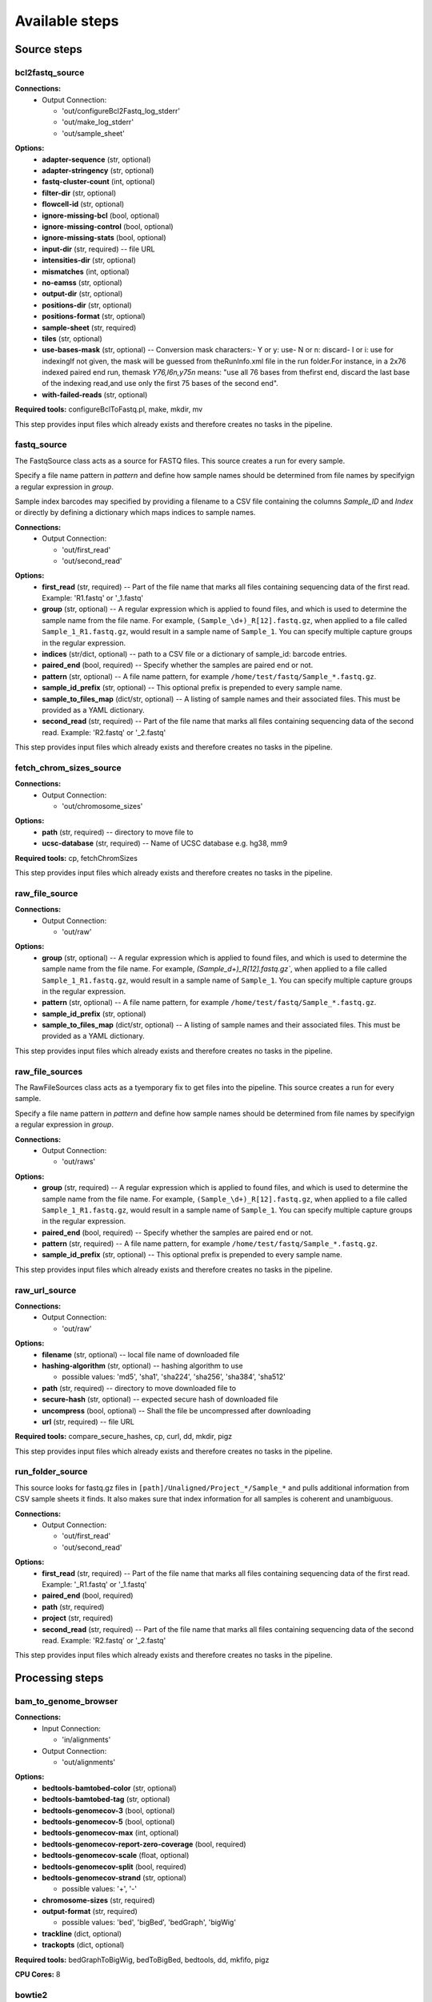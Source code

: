 ###############
Available steps
###############

************
Source steps
************

.. index:: bcl2fastq_source

bcl2fastq_source
================


**Connections:**
  - Output Connection:

    - 'out/configureBcl2Fastq_log_stderr'
    - 'out/make_log_stderr'
    - 'out/sample_sheet'

.. graphviz::

   digraph foo {
      rankdir = LR;
      splines = true;
      graph [fontname = Helvetica, fontsize = 12, size = "14, 11", nodesep = 0.2, ranksep = 0.3];
      node [fontname = Helvetica, fontsize = 12, shape = rect];
      edge [fontname = Helvetica, fontsize = 12];
      bcl2fastq_source [style=filled, fillcolor="#fce94f"];
      out_0 [label="configureBcl2Fastq_log_stderr"];
      bcl2fastq_source -> out_0;
      out_1 [label="make_log_stderr"];
      bcl2fastq_source -> out_1;
      out_2 [label="sample_sheet"];
      bcl2fastq_source -> out_2;
   }

**Options:**
  - **adapter-sequence** (str, optional)

  - **adapter-stringency** (str, optional)

  - **fastq-cluster-count** (int, optional)

  - **filter-dir** (str, optional)

  - **flowcell-id** (str, optional)

  - **ignore-missing-bcl** (bool, optional)

  - **ignore-missing-control** (bool, optional)

  - **ignore-missing-stats** (bool, optional)

  - **input-dir** (str, required) -- file URL

  - **intensities-dir** (str, optional)

  - **mismatches** (int, optional)

  - **no-eamss** (str, optional)

  - **output-dir** (str, optional)

  - **positions-dir** (str, optional)

  - **positions-format** (str, optional)

  - **sample-sheet** (str, required)

  - **tiles** (str, optional)

  - **use-bases-mask** (str, optional) -- Conversion mask characters:- Y or y: use- N or n: discard- I or i: use for indexingIf not given, the mask will be guessed from theRunInfo.xml file in the run folder.For instance, in a 2x76 indexed paired end run, themask *Y76,I6n,y75n* means: "use all 76 bases from thefirst end, discard the last base of the indexing read,and use only the first 75 bases of the second end".

  - **with-failed-reads** (str, optional)

**Required tools:** configureBclToFastq.pl, make, mkdir, mv

This step provides input files which already exists and therefore creates no tasks in the pipeline.

.. index:: fastq_source

fastq_source
============



The FastqSource class acts as a source for FASTQ files. This source creates a
run for every sample.

Specify a file name pattern in *pattern* and define how sample names should
be determined from file names by specifyign a regular expression in *group*.

Sample index barcodes may specified by providing a filename to a CSV file
containing the columns *Sample_ID* and *Index* or directly by defining a
dictionary which maps indices to sample names.

**Connections:**
  - Output Connection:

    - 'out/first_read'
    - 'out/second_read'

.. graphviz::

   digraph foo {
      rankdir = LR;
      splines = true;
      graph [fontname = Helvetica, fontsize = 12, size = "14, 11", nodesep = 0.2, ranksep = 0.3];
      node [fontname = Helvetica, fontsize = 12, shape = rect];
      edge [fontname = Helvetica, fontsize = 12];
      fastq_source [style=filled, fillcolor="#fce94f"];
      out_0 [label="first_read"];
      fastq_source -> out_0;
      out_1 [label="second_read"];
      fastq_source -> out_1;
   }

**Options:**
  - **first_read** (str, required) -- Part of the file name that marks all files containing sequencing data of the first read. Example: 'R1.fastq' or '_1.fastq'

  - **group** (str, optional) -- A regular expression which is applied to found files, and which is used to determine the sample name from the file name. For example, ``(Sample_\d+)_R[12].fastq.gz``, when applied to a file called ``Sample_1_R1.fastq.gz``, would result in a sample name of ``Sample_1``. You can specify multiple capture groups in the regular expression.

  - **indices** (str/dict, optional) -- path to a CSV file or a dictionary of sample_id: barcode entries.

  - **paired_end** (bool, required) -- Specify whether the samples are paired end or not.

  - **pattern** (str, optional) -- A file name pattern, for example ``/home/test/fastq/Sample_*.fastq.gz``.

  - **sample_id_prefix** (str, optional) -- This optional prefix is prepended to every sample name.

  - **sample_to_files_map** (dict/str, optional) -- A listing of sample names and their associated files. This must be provided as a YAML dictionary.

  - **second_read** (str, required) -- Part of the file name that marks all files containing sequencing data of the second read. Example: 'R2.fastq' or '_2.fastq'

This step provides input files which already exists and therefore creates no tasks in the pipeline.

.. index:: fetch_chrom_sizes_source

fetch_chrom_sizes_source
========================


**Connections:**
  - Output Connection:

    - 'out/chromosome_sizes'

.. graphviz::

   digraph foo {
      rankdir = LR;
      splines = true;
      graph [fontname = Helvetica, fontsize = 12, size = "14, 11", nodesep = 0.2, ranksep = 0.3];
      node [fontname = Helvetica, fontsize = 12, shape = rect];
      edge [fontname = Helvetica, fontsize = 12];
      fetch_chrom_sizes_source [style=filled, fillcolor="#fce94f"];
      out_0 [label="chromosome_sizes"];
      fetch_chrom_sizes_source -> out_0;
   }

**Options:**
  - **path** (str, required) -- directory to move file to

  - **ucsc-database** (str, required) -- Name of UCSC database e.g. hg38, mm9

**Required tools:** cp, fetchChromSizes

This step provides input files which already exists and therefore creates no tasks in the pipeline.

.. index:: raw_file_source

raw_file_source
===============


**Connections:**
  - Output Connection:

    - 'out/raw'

.. graphviz::

   digraph foo {
      rankdir = LR;
      splines = true;
      graph [fontname = Helvetica, fontsize = 12, size = "14, 11", nodesep = 0.2, ranksep = 0.3];
      node [fontname = Helvetica, fontsize = 12, shape = rect];
      edge [fontname = Helvetica, fontsize = 12];
      raw_file_source [style=filled, fillcolor="#fce94f"];
      out_0 [label="raw"];
      raw_file_source -> out_0;
   }

**Options:**
  - **group** (str, optional) -- A regular expression which is applied to found files, and which is used to determine the sample name from the file name. For example, `(Sample_\d+)_R[12].fastq.gz``, when applied to a file called ``Sample_1_R1.fastq.gz``, would result in a sample name of ``Sample_1``. You can specify multiple capture groups in the regular expression.

  - **pattern** (str, optional) -- A file name pattern, for example ``/home/test/fastq/Sample_*.fastq.gz``.

  - **sample_id_prefix** (str, optional)

  - **sample_to_files_map** (dict/str, optional) -- A listing of sample names and their associated files. This must be provided as a YAML dictionary.

This step provides input files which already exists and therefore creates no tasks in the pipeline.

.. index:: raw_file_sources

raw_file_sources
================



The RawFileSources class acts as a tyemporary fix to get files into the pipeline.
This source creates a    run for every sample.

Specify a file name pattern in *pattern* and define how sample names should be
determined from file names by specifyign a regular expression in *group*.



**Connections:**
  - Output Connection:

    - 'out/raws'

.. graphviz::

   digraph foo {
      rankdir = LR;
      splines = true;
      graph [fontname = Helvetica, fontsize = 12, size = "14, 11", nodesep = 0.2, ranksep = 0.3];
      node [fontname = Helvetica, fontsize = 12, shape = rect];
      edge [fontname = Helvetica, fontsize = 12];
      raw_file_sources [style=filled, fillcolor="#fce94f"];
      out_0 [label="raws"];
      raw_file_sources -> out_0;
   }

**Options:**
  - **group** (str, required) -- A regular expression which is applied to found files, and which is used to determine the sample name from the file name. For example, ``(Sample_\d+)_R[12].fastq.gz``, when applied to a file called ``Sample_1_R1.fastq.gz``, would result in a sample name of ``Sample_1``. You can specify multiple capture groups in the regular expression.

  - **paired_end** (bool, required) -- Specify whether the samples are paired end or not.

  - **pattern** (str, required) -- A file name pattern, for example ``/home/test/fastq/Sample_*.fastq.gz``.

  - **sample_id_prefix** (str, optional) -- This optional prefix is prepended to every sample name.

This step provides input files which already exists and therefore creates no tasks in the pipeline.

.. index:: raw_url_source

raw_url_source
==============


**Connections:**
  - Output Connection:

    - 'out/raw'

.. graphviz::

   digraph foo {
      rankdir = LR;
      splines = true;
      graph [fontname = Helvetica, fontsize = 12, size = "14, 11", nodesep = 0.2, ranksep = 0.3];
      node [fontname = Helvetica, fontsize = 12, shape = rect];
      edge [fontname = Helvetica, fontsize = 12];
      raw_url_source [style=filled, fillcolor="#fce94f"];
      out_0 [label="raw"];
      raw_url_source -> out_0;
   }

**Options:**
  - **filename** (str, optional) -- local file name of downloaded file

  - **hashing-algorithm** (str, optional) -- hashing algorithm to use

    - possible values: 'md5', 'sha1', 'sha224', 'sha256', 'sha384', 'sha512'

  - **path** (str, required) -- directory to move downloaded file to

  - **secure-hash** (str, optional) -- expected secure hash of downloaded file

  - **uncompress** (bool, optional) -- Shall the file be uncompressed after downloading

  - **url** (str, required) -- file URL

**Required tools:** compare_secure_hashes, cp, curl, dd, mkdir, pigz

This step provides input files which already exists and therefore creates no tasks in the pipeline.

.. index:: run_folder_source

run_folder_source
=================



This source looks for fastq.gz files in
``[path]/Unaligned/Project_*/Sample_*`` and pulls additional information
from CSV sample sheets it finds. It also makes sure that index information
for all samples is coherent and unambiguous.

**Connections:**
  - Output Connection:

    - 'out/first_read'
    - 'out/second_read'

.. graphviz::

   digraph foo {
      rankdir = LR;
      splines = true;
      graph [fontname = Helvetica, fontsize = 12, size = "14, 11", nodesep = 0.2, ranksep = 0.3];
      node [fontname = Helvetica, fontsize = 12, shape = rect];
      edge [fontname = Helvetica, fontsize = 12];
      run_folder_source [style=filled, fillcolor="#fce94f"];
      out_0 [label="first_read"];
      run_folder_source -> out_0;
      out_1 [label="second_read"];
      run_folder_source -> out_1;
   }

**Options:**
  - **first_read** (str, required) -- Part of the file name that marks all files containing sequencing data of the first read. Example: '_R1.fastq' or '_1.fastq'

  - **paired_end** (bool, required)

  - **path** (str, required)

  - **project** (str, required)

  - **second_read** (str, required) -- Part of the file name that marks all files containing sequencing data of the second read. Example: 'R2.fastq' or '_2.fastq'

This step provides input files which already exists and therefore creates no tasks in the pipeline.

****************
Processing steps
****************

.. index:: bam_to_genome_browser

bam_to_genome_browser
=====================


**Connections:**
  - Input Connection:

    - 'in/alignments'
  - Output Connection:

    - 'out/alignments'

.. graphviz::

   digraph foo {
      rankdir = LR;
      splines = true;
      graph [fontname = Helvetica, fontsize = 12, size = "14, 11", nodesep = 0.2, ranksep = 0.3];
      node [fontname = Helvetica, fontsize = 12, shape = rect];
      edge [fontname = Helvetica, fontsize = 12];
      bam_to_genome_browser [style=filled, fillcolor="#fce94f"];
      in_0 [label="alignments"];
      in_0 -> bam_to_genome_browser;
      out_1 [label="alignments"];
      bam_to_genome_browser -> out_1;
   }

**Options:**
  - **bedtools-bamtobed-color** (str, optional)

  - **bedtools-bamtobed-tag** (str, optional)

  - **bedtools-genomecov-3** (bool, optional)

  - **bedtools-genomecov-5** (bool, optional)

  - **bedtools-genomecov-max** (int, optional)

  - **bedtools-genomecov-report-zero-coverage** (bool, required)

  - **bedtools-genomecov-scale** (float, optional)

  - **bedtools-genomecov-split** (bool, required)

  - **bedtools-genomecov-strand** (str, optional)

    - possible values: '+', '-'

  - **chromosome-sizes** (str, required)

  - **output-format** (str, required)

    - possible values: 'bed', 'bigBed', 'bedGraph', 'bigWig'

  - **trackline** (dict, optional)

  - **trackopts** (dict, optional)

**Required tools:** bedGraphToBigWig, bedToBigBed, bedtools, dd, mkfifo, pigz

**CPU Cores:** 8

.. index:: bowtie2

bowtie2
=======



Bowtie2 is an ultrafast and memory-efficient tool for aligning sequencing
reads to long reference sequences. It is particularly good at aligning reads
of about 50 up to 100s or 1,000s of characters, and particularly good at
aligning to relatively long (e.g. mammalian) genomes. Bowtie 2 indexes the
genome with an FM Index to keep its memory footprint small: for the human
genome, its memory footprint is typically around 3.2 GB. Bowtie 2 supports
gapped, local, and paired-end alignment modes.

http://bowtie-bio.sourceforge.net/bowtie2/index.shtml

typical command line::

bowtie2 [options]* -x <bt2-idx> {-1 <m1> -2 <m2> | -U <r>} -S [<hit>]

**Connections:**
  - Input Connection:

    - 'in/first_read'
    - 'in/second_read'
  - Output Connection:

    - 'out/alignments'

.. graphviz::

   digraph foo {
      rankdir = LR;
      splines = true;
      graph [fontname = Helvetica, fontsize = 12, size = "14, 11", nodesep = 0.2, ranksep = 0.3];
      node [fontname = Helvetica, fontsize = 12, shape = rect];
      edge [fontname = Helvetica, fontsize = 12];
      bowtie2 [style=filled, fillcolor="#fce94f"];
      in_0 [label="first_read"];
      in_0 -> bowtie2;
      in_1 [label="second_read"];
      in_1 -> bowtie2;
      out_2 [label="alignments"];
      bowtie2 -> out_2;
   }

**Options:**
  - **index** (str, required) -- Path to bowtie2 index (not containing file suffixes).

**Required tools:** bowtie2, dd, mkfifo, pigz

**CPU Cores:** 6

.. index:: bowtie2_generate_index

bowtie2_generate_index
======================



bowtie2-build builds a Bowtie index from a set of DNA sequences.
bowtie2-build outputs a set of 6 files with suffixes .1.bt2, .2.bt2, .3.bt2,
.4.bt2, .rev.1.bt2, and .rev.2.bt2. In the case of a large index these
suffixes will have a bt2l termination. These files together constitute the
index: they are all that is needed to align reads to that reference.
The original sequence FASTA files are no longer used by Bowtie 2 once the
index is built.

http://bowtie-bio.sourceforge.net/bowtie2/manual.shtml#the-bowtie2-build-indexer

typical command line::

bowtie2-build [options]* <reference_in> <bt2_index_base>

**Connections:**
  - Input Connection:

    - 'in/reference_sequence'
  - Output Connection:

    - 'out/bowtie_index'

.. graphviz::

   digraph foo {
      rankdir = LR;
      splines = true;
      graph [fontname = Helvetica, fontsize = 12, size = "14, 11", nodesep = 0.2, ranksep = 0.3];
      node [fontname = Helvetica, fontsize = 12, shape = rect];
      edge [fontname = Helvetica, fontsize = 12];
      bowtie2_generate_index [style=filled, fillcolor="#fce94f"];
      in_0 [label="reference_sequence"];
      in_0 -> bowtie2_generate_index;
      out_1 [label="bowtie_index"];
      bowtie2_generate_index -> out_1;
   }

**Options:**
  - **bmax** (int, optional) -- The maximum number of suffixes allowed in a block. Allowing more suffixes per block makes indexing faster, but increases peak memory usage. Setting this option overrides any previous setting for --bmax, or --bmaxdivn. Default (in terms of the --bmaxdivn parameter) is --bmaxdivn 4. This is configured automatically by default; use -a/--noauto to configure manually.

  - **bmaxdivn** (int, optional) -- The maximum number of suffixes allowed in a block, expressed as a fraction of the length of the reference. Setting this option overrides any previous setting for --bmax, or --bmaxdivn. Default: --bmaxdivn 4. This is configured automatically by default; use -a/--noauto to configure manually.

  - **cutoff** (int, optional) -- Index only the first <int> bases of the reference sequences (cumulative across sequences) and ignore the rest.

  - **dcv** (int, optional) -- Use <int> as the period for the difference-cover sample. A larger period yields less memory overhead, but may make suffix sorting slower, especially if repeats are present. Must be a power of 2 no greater than 4096. Default: 1024. This is configured automatically by default; use -a/--noauto to configure manually.

  - **ftabchars** (int, optional) -- The ftab is the lookup table used to calculate an initial Burrows-Wheeler range with respect to the first <int> characters of the query. A larger <int> yields a larger lookup table but faster query times. The ftab has size 4^(<int>+1) bytes. The default setting is 10 (ftab is 4MB).

  - **index-basename** (str, required) -- Base name used for the bowtie2 index.

  - **large-index** (bool, optional) -- Force bowtie2-build to build a large index, even if the reference is less than ~ 4 billion nucleotides long.

  - **noauto** (bool, optional) -- Disable the default behavior whereby bowtie2-build automatically selects values for the --bmax, --dcv and --packed parameters according to available memory. Instead, user may specify values for those parameters. If memory is exhausted during indexing, an error message will be printed; it is up to the user to try new parameters.

  - **nodc** (bool, optional) -- Disable use of the difference-cover sample. Suffix sorting becomes quadratic-time in the worst case (where the worst case is an extremely repetitive reference). Default: off.

  - **offrate** (int, optional) -- To map alignments back to positions on the reference sequences, it's necessary to annotate ('mark') some or all of the Burrows-Wheeler rows with their corresponding location on the genome. -o/--offrate governs how many rows get marked: the indexer will mark every 2^<int> rows. Marking more rows makes reference-position lookups faster, but requires more memory to hold the annotations at runtime. The default is 5 (every 32nd row is marked; for human genome, annotations occupy about 340 megabytes).

  - **packed** (bool, optional) -- Use a packed (2-bits-per-nucleotide) representation for DNA strings. This saves memory but makes indexing 2-3 times slower. Default: off. This is configured automatically by default; use -a/--noauto to configure manually.

  - **seed** (int, optional) -- Use <int> as the seed for pseudo-random number generator.

**Required tools:** bowtie2-build, dd, pigz

**CPU Cores:** 6

.. index:: bwa_backtrack

bwa_backtrack
=============



bwa-backtrack is the bwa algorithm designed for Illumina sequence reads up
to 100bp. The computation of the alignments is done by running 'bwa aln'
first, to align the reads, followed by running 'bwa samse' or 'bwa sampe'
afterwards to generate the final SAM output.

http://bio-bwa.sourceforge.net/

typical command line for single-end data::

bwa aln <bwa-index> <first-read.fastq> > <first-read.sai>
bwa samse <bwa-index> <first-read.sai> <first-read.fastq> > <sam-output>

typical command line for paired-end data::

bwa aln <bwa-index> <first-read.fastq> > <first-read.sai>
bwa aln <bwa-index> <second-read.fastq> > <second-read.sai>
bwa sampe <bwa-index> <first-read.sai> <second-read.sai>                   <first-read.fastq> <second-read.fastq> > <sam-output>

**Connections:**
  - Input Connection:

    - 'in/first_read'
    - 'in/second_read'
  - Output Connection:

    - 'out/alignments'

.. graphviz::

   digraph foo {
      rankdir = LR;
      splines = true;
      graph [fontname = Helvetica, fontsize = 12, size = "14, 11", nodesep = 0.2, ranksep = 0.3];
      node [fontname = Helvetica, fontsize = 12, shape = rect];
      edge [fontname = Helvetica, fontsize = 12];
      bwa_backtrack [style=filled, fillcolor="#fce94f"];
      in_0 [label="first_read"];
      in_0 -> bwa_backtrack;
      in_1 [label="second_read"];
      in_1 -> bwa_backtrack;
      out_2 [label="alignments"];
      bwa_backtrack -> out_2;
   }

**Options:**
  - **aln-0** (bool, optional) -- When aln-b is specified, only use single-end reads in mapping.

  - **aln-1** (bool, optional) -- When aln-b is specified, only use the first read in a read pair in mapping (skip single-end reads and the second reads).

  - **aln-2** (bool, optional) -- When aln-b is specified, only use the second read in a read pair in mapping.

  - **aln-B** (int, optional) -- Length of barcode starting from the 5'-end. When INT is positive, the barcode of each read will be trimmed before mapping and will be written at the BC SAM tag. For paired-end reads, the barcode from both ends are concatenated. [0]

  - **aln-E** (int, optional) -- Gap extension penalty [4]

  - **aln-I** (bool, optional) -- The input is in the Illumina 1.3+ read format (quality equals ASCII-64).

  - **aln-M** (int, optional) -- Mismatch penalty. BWA will not search for suboptimal hits with a score lower than (bestScore-misMsc). [3]

  - **aln-N** (bool, optional) -- Disable iterative search. All hits with no more than maxDiff differences will be found. This mode is much slower than the default.

  - **aln-O** (int, optional) -- Gap open penalty [11]

  - **aln-R** (int, optional) -- Proceed with suboptimal alignments if there are no more than INT equally best hits. This option only affects paired-end mapping. Increasing this threshold helps to improve the pairing accuracy at the cost of speed, especially for short reads (~32bp).

  - **aln-b** (bool, optional) -- Specify the input read sequence file is the BAM format. For paired-end data, two ends in a pair must be grouped together and options aln-1 or aln-2 are usually applied to specify which end should be mapped. Typical command lines for mapping pair-end data in the BAM format are:
 bwa aln ref.fa -b1 reads.bam > 1.sai
 bwa aln ref.fa -b2 reads.bam > 2.sai
 bwa sampe ref.fa 1.sai 2.sai reads.bam reads.bam > aln.sam

  - **aln-c** (bool, optional) -- Reverse query but not complement it, which is required for alignment in the color space. (Disabled since 0.6.x)

  - **aln-d** (int, optional) -- Disallow a long deletion within INT bp towards the 3'-end [16]

  - **aln-e** (int, optional) -- Maximum number of gap extensions, -1 for k-difference mode (disallowing long gaps) [-1]

  - **aln-i** (int, optional) -- Disallow an indel within INT bp towards the ends [5]

  - **aln-k** (int, optional) -- Maximum edit distance in the seed [2]

  - **aln-l** (int, optional) -- Take the first INT subsequence as seed. If INT is larger than the query sequence, seeding will be disabled. For long reads, this option is typically ranged from 25 to 35 for '-k 2'. [inf]

  - **aln-n** (float, optional) -- Maximum edit distance if the value is INT, or the fraction of missing alignments given 2% uniform base error rate if FLOAT. In the latter case, the maximum edit distance is automatically chosen for different read lengths. [0.04]

  - **aln-o** (int, optional) -- Maximum number of gap opens [1]

  - **aln-q** (int, optional) -- Parameter for read trimming. BWA trims a read down to argmax_x{\sum_{i=x+1}^l(INT-q_i)} if q_l<INT where l is the original read length. [0]

  - **aln-t** (int, optional) -- Number of threads (multi-threading mode) [1]

  - **index** (str, required) -- Path to BWA index

  - **sampe-N** (int, optional) -- Maximum number of alignments to output in the XA tag for reads paired properly. If a read has more than INT hits, the XA tag will not be written. [3]

  - **sampe-P** (bool, optional) -- Load the entire FM-index into memory to reduce disk operations (base-space reads only). With this option, at least 1.25N bytes of memory are required, where N is the length of the genome.

  - **sampe-a** (int, optional) -- Maximum insert size for a read pair to be considered being mapped properly. Since 0.4.5, this option is only used when there are not enough good alignment to infer the distribution of insert sizes. [500]

  - **sampe-n** (int, optional) -- Maximum number of alignments to output in the XA tag for reads paired properly. If a read has more than INT hits, the XA tag will not be written. [3]

  - **sampe-o** (int, optional) -- Maximum occurrences of a read for pairing. A read with more occurrneces will be treated as a single-end read. Reducing this parameter helps faster pairing. [100000]

  - **sampe-r** (str, optional) -- Specify the read group in a format like '@RG	ID:foo	SM:bar'. [null]

  - **samse-n** (int, optional) -- Maximum number of alignments to output in the XA tag for reads paired properly. If a read has more than INT hits, the XA tag will not be written. [3]

  - **samse-r** (str, optional) -- Specify the read group in a format like '@RG	ID:foo	SM:bar'. [null]

**Required tools:** bwa, dd, mkfifo, pigz

**CPU Cores:** 8

.. index:: bwa_generate_index

bwa_generate_index
==================



This step generates the index database from sequences in the FASTA format.

Typical command line::

bwa index -p <index-basename> <seqeunce.fasta>

**Connections:**
  - Input Connection:

    - 'in/reference_sequence'
  - Output Connection:

    - 'out/bwa_index'

.. graphviz::

   digraph foo {
      rankdir = LR;
      splines = true;
      graph [fontname = Helvetica, fontsize = 12, size = "14, 11", nodesep = 0.2, ranksep = 0.3];
      node [fontname = Helvetica, fontsize = 12, shape = rect];
      edge [fontname = Helvetica, fontsize = 12];
      bwa_generate_index [style=filled, fillcolor="#fce94f"];
      in_0 [label="reference_sequence"];
      in_0 -> bwa_generate_index;
      out_1 [label="bwa_index"];
      bwa_generate_index -> out_1;
   }

**Options:**
  - **index-basename** (str, required) -- Prefix of the created index database

**Required tools:** bwa, dd, pigz

**CPU Cores:** 6

.. index:: bwa_mem

bwa_mem
=======



Align 70bp-1Mbp query sequences with the BWA-MEM algorithm. Briefly, the
algorithm works by seeding alignments with maximal exact matches (MEMs) and
then extending seeds with the affine-gap Smith-Waterman algorithm (SW).

http://bio-bwa.sourceforge.net/bwa.shtml

Typical command line::

bwa mem [options] <bwa-index> <first-read.fastq> [<second-read.fastq>]         > <sam-output>

**Connections:**
  - Input Connection:

    - 'in/first_read'
    - 'in/second_read'
  - Output Connection:

    - 'out/alignments'

.. graphviz::

   digraph foo {
      rankdir = LR;
      splines = true;
      graph [fontname = Helvetica, fontsize = 12, size = "14, 11", nodesep = 0.2, ranksep = 0.3];
      node [fontname = Helvetica, fontsize = 12, shape = rect];
      edge [fontname = Helvetica, fontsize = 12];
      bwa_mem [style=filled, fillcolor="#fce94f"];
      in_0 [label="first_read"];
      in_0 -> bwa_mem;
      in_1 [label="second_read"];
      in_1 -> bwa_mem;
      out_2 [label="alignments"];
      bwa_mem -> out_2;
   }

**Options:**
  - **A** (int, optional) -- score for a sequence match, which scales options -TdBOELU unless overridden [1]

  - **B** (int, optional) -- penalty for a mismatch [4]

  - **C** (bool, optional) -- append FASTA/FASTQ comment to SAM output

  - **D** (float, optional) -- drop chains shorter than FLOAT fraction of the longest overlapping chain [0.50]

  - **E** (str, optional) -- gap extension penalty; a gap of size k cost '{-O} + {-E}*k' [1,1]

  - **H** (str, optional) -- insert STR to header if it starts with @; or insert lines in FILE [null]

  - **L** (str, optional) -- penalty for 5'- and 3'-end clipping [5,5]

  - **M** (str, optional) -- mark shorter split hits as secondary

  - **O** (str, optional) -- gap open penalties for deletions and insertions [6,6]

  - **P** (bool, optional) -- skip pairing; mate rescue performed unless -S also in use

  - **R** (str, optional) -- read group header line such as '@RG	ID:foo	SM:bar' [null]

  - **S** (bool, optional) -- skip mate rescue

  - **T** (int, optional) -- minimum score to output [30]

  - **U** (int, optional) -- penalty for an unpaired read pair [17]

  - **V** (bool, optional) -- output the reference FASTA header in the XR tag

  - **W** (int, optional) -- discard a chain if seeded bases shorter than INT [0]

  - **Y** (str, optional) -- use soft clipping for supplementary alignments

  - **a** (bool, optional) -- output all alignments for SE or unpaired PE

  - **c** (int, optional) -- skip seeds with more than INT occurrences [500]

  - **d** (int, optional) -- off-diagonal X-dropoff [100]

  - **e** (bool, optional) -- discard full-length exact matches

  - **h** (str, optional) -- if there are <INT hits with score >80% of the max score, output all in XA [5,200]

  - **index** (str, required) -- Path to BWA index

  - **j** (bool, optional) -- treat ALT contigs as part of the primary assembly (i.e. ignore <idxbase>.alt file)

  - **k** (int, optional) -- minimum seed length [19]

  - **m** (int, optional) -- perform at most INT rounds of mate rescues for each read [50]

  - **p** (bool, optional) -- smart pairing (ignoring in2.fq)

  - **r** (float, optional) -- look for internal seeds inside a seed longer than {-k} * FLOAT [1.5]

  - **t** (int, optional) -- number of threads [6]

  - **v** (int, optional) -- verbose level: 1=error, 2=warning, 3=message, 4+=debugging [3]

  - **w** (int, optional) -- band width for banded alignment [100]

  - **x** (str, optional) -- read type. Setting -x changes multiple parameters unless overriden [null]
pacbio: -k17 -W40 -r10 -A1 -B1 -O1 -E1 -L0  (PacBio reads to ref)
ont2d: -k14 -W20 -r10 -A1 -B1 -O1 -E1 -L0  (Oxford Nanopore 2D-reads to ref)
intractg: -B9 -O16 -L5  (intra-species contigs to ref)

  - **y** (int, optional) -- seed occurrence for the 3rd round seeding [20]

**Required tools:** bwa, dd, mkfifo, pigz

**CPU Cores:** 6

.. index:: chromhmm_binarizebam

chromhmm_binarizebam
====================



This command converts coordinates of aligned reads into binarized data form
from which a chromatin state model can be learned. The binarization is based
on a poisson background model. If no control data is specified the parameter
to the poisson distribution is the global average number of reads per bin.
If control data is specified the global average number of reads is
multiplied by the local enrichment for control reads as determined by the
specified parameters. Optionally intermediate signal files can also be
outputted and these signal files can later be directly converted into binary
form using the BinarizeSignal command.

**Connections:**
  - Input Connection:

    - 'in/alignments'
  - Output Connection:

    - 'out/alignments'
    - 'out/metrics'

.. graphviz::

   digraph foo {
      rankdir = LR;
      splines = true;
      graph [fontname = Helvetica, fontsize = 12, size = "14, 11", nodesep = 0.2, ranksep = 0.3];
      node [fontname = Helvetica, fontsize = 12, shape = rect];
      edge [fontname = Helvetica, fontsize = 12];
      chromhmm_binarizebam [style=filled, fillcolor="#fce94f"];
      in_0 [label="alignments"];
      in_0 -> chromhmm_binarizebam;
      out_1 [label="alignments"];
      chromhmm_binarizebam -> out_1;
      out_2 [label="metrics"];
      chromhmm_binarizebam -> out_2;
   }

**Options:**
  - **b** (int, optional)

  - **c** (str, optional)

  - **center** (bool, optional)

  - **chrom_sizes_file** (str, required)

  - **control** (dict, required)

  - **e** (int, optional)

  - **f** (int, optional)

  - **g** (int, optional)

  - **n** (int, optional)

  - **o** (str, optional)

  - **p** (float, optional)

  - **peaks** (bool, optional)

  - **s** (int, optional)

  - **strictthresh** (bool, optional)

  - **t** (str, optional)

  - **u** (int, optional)

  - **w** (int, optional)

**Required tools:** ChromHMM, echo, ln

**CPU Cores:** 8

.. index:: cutadapt

cutadapt
========



Cutadapt finds and removes adapter sequences, primers, poly-A tails and
other types of unwanted sequence from your high-throughput sequencing reads.

https://cutadapt.readthedocs.org/en/stable/



**Connections:**
  - Input Connection:

    - 'in/first_read'
    - 'in/second_read'
  - Output Connection:

    - 'out/first_read'
    - 'out/log_first_read'
    - 'out/log_second_read'
    - 'out/second_read'

.. graphviz::

   digraph foo {
      rankdir = LR;
      splines = true;
      graph [fontname = Helvetica, fontsize = 12, size = "14, 11", nodesep = 0.2, ranksep = 0.3];
      node [fontname = Helvetica, fontsize = 12, shape = rect];
      edge [fontname = Helvetica, fontsize = 12];
      cutadapt [style=filled, fillcolor="#fce94f"];
      in_0 [label="first_read"];
      in_0 -> cutadapt;
      in_1 [label="second_read"];
      in_1 -> cutadapt;
      out_2 [label="first_read"];
      cutadapt -> out_2;
      out_3 [label="log_first_read"];
      cutadapt -> out_3;
      out_4 [label="log_second_read"];
      cutadapt -> out_4;
      out_5 [label="second_read"];
      cutadapt -> out_5;
   }

**Options:**
  - **adapter-R1** (str, optional) -- Adapter sequence to be clipped off of thefirst read.

  - **adapter-R2** (str, optional) -- Adapter sequence to be clipped off of thesecond read

  - **adapter-file** (str, optional) -- File containing adapter sequences to be clipped off of the reads.

  - **adapter-type** (str, optional)

    - possible values: '-a', '-g', '-b'

  - **fix_qnames** (bool, required) -- If set to true, only the leftmost string without spaces of the QNAME field of the FASTQ data is kept. This might be necessary for downstream analysis.

  - **use_reverse_complement** (bool, required) -- The reverse complement of adapter sequences 'adapter-R1' and 'adapter-R2' are used for adapter clipping.

**Required tools:** cat, cutadapt, dd, fix_qnames, mkfifo, pigz

**CPU Cores:** 4

.. index:: fastqc

fastqc
======



The fastqc step  is a wrapper for the fastqc tool. It generates some quality
metrics for fastq files. For this specific instance only the zip archive is
preserved.

http://www.bioinformatics.babraham.ac.uk/projects/fastqc/

**Connections:**
  - Input Connection:

    - 'in/first_read'
    - 'in/second_read'
  - Output Connection:

    - 'out/first_read_fastqc_report'
    - 'out/first_read_fastqc_report_webpage'
    - 'out/first_read_log_stderr'
    - 'out/second_read_fastqc_report'
    - 'out/second_read_fastqc_report_webpage'
    - 'out/second_read_log_stderr'

.. graphviz::

   digraph foo {
      rankdir = LR;
      splines = true;
      graph [fontname = Helvetica, fontsize = 12, size = "14, 11", nodesep = 0.2, ranksep = 0.3];
      node [fontname = Helvetica, fontsize = 12, shape = rect];
      edge [fontname = Helvetica, fontsize = 12];
      fastqc [style=filled, fillcolor="#fce94f"];
      in_0 [label="first_read"];
      in_0 -> fastqc;
      in_1 [label="second_read"];
      in_1 -> fastqc;
      out_2 [label="first_read_fastqc_report"];
      fastqc -> out_2;
      out_3 [label="first_read_fastqc_report_webpage"];
      fastqc -> out_3;
      out_4 [label="first_read_log_stderr"];
      fastqc -> out_4;
      out_5 [label="second_read_fastqc_report"];
      fastqc -> out_5;
      out_6 [label="second_read_fastqc_report_webpage"];
      fastqc -> out_6;
      out_7 [label="second_read_log_stderr"];
      fastqc -> out_7;
   }

**Options:**
**Required tools:** fastqc, mkdir, mv

**CPU Cores:** 1

.. index:: fastx_quality_stats

fastx_quality_stats
===================



fastx_quality_stats generates a text file containing quality information
of the input FASTQ data.

Documentation::

http://hannonlab.cshl.edu/fastx_toolkit/

**Connections:**
  - Input Connection:

    - 'in/first_read'
    - 'in/second_read'
  - Output Connection:

    - 'out/first_read_quality_stats'
    - 'out/second_read_quality_stats'

.. graphviz::

   digraph foo {
      rankdir = LR;
      splines = true;
      graph [fontname = Helvetica, fontsize = 12, size = "14, 11", nodesep = 0.2, ranksep = 0.3];
      node [fontname = Helvetica, fontsize = 12, shape = rect];
      edge [fontname = Helvetica, fontsize = 12];
      fastx_quality_stats [style=filled, fillcolor="#fce94f"];
      in_0 [label="first_read"];
      in_0 -> fastx_quality_stats;
      in_1 [label="second_read"];
      in_1 -> fastx_quality_stats;
      out_2 [label="first_read_quality_stats"];
      fastx_quality_stats -> out_2;
      out_3 [label="second_read_quality_stats"];
      fastx_quality_stats -> out_3;
   }

**Options:**
  - **new_output_format** (bool, optional)

  - **quality** (int, optional)

**Required tools:** cat, dd, fastx_quality_stats, mkfifo, pigz

**CPU Cores:** 4

.. index:: fix_cutadapt

fix_cutadapt
============



This step takes FASTQ data and removes both reads of a paired-end read, if
one of them has been completely removed by cutadapt (or any other software).

**Connections:**
  - Input Connection:

    - 'in/first_read'
    - 'in/second_read'
  - Output Connection:

    - 'out/first_read'
    - 'out/second_read'

.. graphviz::

   digraph foo {
      rankdir = LR;
      splines = true;
      graph [fontname = Helvetica, fontsize = 12, size = "14, 11", nodesep = 0.2, ranksep = 0.3];
      node [fontname = Helvetica, fontsize = 12, shape = rect];
      edge [fontname = Helvetica, fontsize = 12];
      fix_cutadapt [style=filled, fillcolor="#fce94f"];
      in_0 [label="first_read"];
      in_0 -> fix_cutadapt;
      in_1 [label="second_read"];
      in_1 -> fix_cutadapt;
      out_2 [label="first_read"];
      fix_cutadapt -> out_2;
      out_3 [label="second_read"];
      fix_cutadapt -> out_3;
   }

**Options:**
**Required tools:** cat, dd, fix_cutadapt, mkfifo, pigz

**CPU Cores:** 4

.. index:: htseq_count

htseq_count
===========



The htseq-count script counts the number of reads overlapping a feature.
Input needs to be a file with aligned sequencing reads and a list of genomic
features. For more information see::

http://www-huber.embl.de/users/anders/HTSeq/doc/count.html

**Connections:**
  - Input Connection:

    - 'in/alignments'
    - 'in/features'
  - Output Connection:

    - 'out/counts'

.. graphviz::

   digraph foo {
      rankdir = LR;
      splines = true;
      graph [fontname = Helvetica, fontsize = 12, size = "14, 11", nodesep = 0.2, ranksep = 0.3];
      node [fontname = Helvetica, fontsize = 12, shape = rect];
      edge [fontname = Helvetica, fontsize = 12];
      htseq_count [style=filled, fillcolor="#fce94f"];
      in_0 [label="alignments"];
      in_0 -> htseq_count;
      in_1 [label="features"];
      in_1 -> htseq_count;
      out_2 [label="counts"];
      htseq_count -> out_2;
   }

**Options:**
  - **a** (int, optional)

  - **feature-file** (str, optional)

  - **idattr** (str, optional)

  - **mode** (str, optional)

    - possible values: 'union', 'intersection-strict', 'intersection-nonempty'

  - **order** (str, required)

    - possible values: 'name', 'pos'

  - **stranded** (str, required)

    - possible values: 'yes', 'no', 'reverse'

  - **type** (str, optional)

**Required tools:** dd, htseq-count, pigz, samtools

**CPU Cores:** 2

.. index:: macs2

macs2
=====



Model-based Analysis of ChIP-Seq (MACS) is a algorithm, for the identifcation
of transcript factor binding sites. MACS captures the influence of genome
complexity to evaluate the significance of enriched ChIP regions, and MACS
improves the spatial resolution of binding sites through combining the
information of both sequencing tag position and orientation. MACS can be
easily used for ChIP-Seq data alone, or with control sample data to increase
the specificity.

https://github.com/taoliu/MACS

typical command line for single-end data::

macs2 callpeak --treatment <aligned-reads> [--control <aligned-reads>]
--name <run-id> --gsize 2.7e9

**Connections:**
  - Input Connection:

    - 'in/alignments'
  - Output Connection:

    - 'out/broadpeaks'
    - 'out/broadpeaks-xls'
    - 'out/diagnosis'
    - 'out/gappedpeaks'
    - 'out/log'
    - 'out/model'
    - 'out/narrowpeaks'
    - 'out/narrowpeaks-xls'
    - 'out/summits'

.. graphviz::

   digraph foo {
      rankdir = LR;
      splines = true;
      graph [fontname = Helvetica, fontsize = 12, size = "14, 11", nodesep = 0.2, ranksep = 0.3];
      node [fontname = Helvetica, fontsize = 12, shape = rect];
      edge [fontname = Helvetica, fontsize = 12];
      macs2 [style=filled, fillcolor="#fce94f"];
      in_0 [label="alignments"];
      in_0 -> macs2;
      out_1 [label="broadpeaks"];
      macs2 -> out_1;
      out_2 [label="broadpeaks-xls"];
      macs2 -> out_2;
      out_3 [label="diagnosis"];
      macs2 -> out_3;
      out_4 [label="gappedpeaks"];
      macs2 -> out_4;
      out_5 [label="log"];
      macs2 -> out_5;
      out_6 [label="model"];
      macs2 -> out_6;
      out_7 [label="narrowpeaks"];
      macs2 -> out_7;
      out_8 [label="narrowpeaks-xls"];
      macs2 -> out_8;
      out_9 [label="summits"];
      macs2 -> out_9;
   }

**Options:**
  - **broad** (bool, optional)

  - **broad-cutoff** (float, optional)

  - **buffer-size** (int, optional)

  - **call-summits** (bool, optional)

  - **control** (dict, required)

  - **down-sample** (bool, optional)

  - **format** (str, required)

    - possible values: 'AUTO', 'ELAND', 'ELANDMULTI', 'ELANDMULTIPET', 'ELANDEXPORT', 'BED', 'SAM', 'BAM', 'BAMPE', 'BOWTIE'

  - **gsize** (str, required)

  - **keep-dup** (int, optional)

  - **llocal** (str, optional)

  - **pvalue** (float, optional)

  - **qvalue** (float, optional)

  - **read-length** (int, optional)

  - **shift** (int, optional)

  - **slocal** (str, optional)

  - **to-large** (bool, optional)

  - **verbose** (int, optional)

    - possible values: '0', '1', '2', '3'

**Required tools:** macs2, mkdir, mv, pigz

**CPU Cores:** 4

.. index:: merge_fasta_files

merge_fasta_files
=================



This step merges all .fasta(.gz) files belonging to a certain sample.
The output files are gzipped.

**Connections:**
  - Input Connection:

    - 'in/sequence'
  - Output Connection:

    - 'out/sequence'

.. graphviz::

   digraph foo {
      rankdir = LR;
      splines = true;
      graph [fontname = Helvetica, fontsize = 12, size = "14, 11", nodesep = 0.2, ranksep = 0.3];
      node [fontname = Helvetica, fontsize = 12, shape = rect];
      edge [fontname = Helvetica, fontsize = 12];
      merge_fasta_files [style=filled, fillcolor="#fce94f"];
      in_0 [label="sequence"];
      in_0 -> merge_fasta_files;
      out_1 [label="sequence"];
      merge_fasta_files -> out_1;
   }

**Options:**
  - **compress-output** (bool, optional) -- If set to true output is gzipped.

  - **output-fasta-basename** (str, optional) -- Name used as prefix for FASTA output.

**Required tools:** cat, dd, mkfifo, pigz

**CPU Cores:** 12

.. index:: merge_fastq_files

merge_fastq_files
=================



This step merges all .fastq(.gz) files belonging to a certain sample.
First and second read files are merged separately. The output files are
gzipped.

**Connections:**
  - Input Connection:

    - 'in/first_read'
    - 'in/second_read'
  - Output Connection:

    - 'out/first_read'
    - 'out/second_read'

.. graphviz::

   digraph foo {
      rankdir = LR;
      splines = true;
      graph [fontname = Helvetica, fontsize = 12, size = "14, 11", nodesep = 0.2, ranksep = 0.3];
      node [fontname = Helvetica, fontsize = 12, shape = rect];
      edge [fontname = Helvetica, fontsize = 12];
      merge_fastq_files [style=filled, fillcolor="#fce94f"];
      in_0 [label="first_read"];
      in_0 -> merge_fastq_files;
      in_1 [label="second_read"];
      in_1 -> merge_fastq_files;
      out_2 [label="first_read"];
      merge_fastq_files -> out_2;
      out_3 [label="second_read"];
      merge_fastq_files -> out_3;
   }

**Options:**
**Required tools:** cat, dd, mkfifo, pigz

**CPU Cores:** 12

.. index:: narrowpeak_to_bed

narrowpeak_to_bed
=================


**Connections:**
  - Input Connection:

    - 'in/broadpeaks'
    - 'in/narrowpeaks'
  - Output Connection:

    - 'out/broadpeaks-bed'
    - 'out/narrowpeaks-bed'

.. graphviz::

   digraph foo {
      rankdir = LR;
      splines = true;
      graph [fontname = Helvetica, fontsize = 12, size = "14, 11", nodesep = 0.2, ranksep = 0.3];
      node [fontname = Helvetica, fontsize = 12, shape = rect];
      edge [fontname = Helvetica, fontsize = 12];
      narrowpeak_to_bed [style=filled, fillcolor="#fce94f"];
      in_0 [label="broadpeaks"];
      in_0 -> narrowpeak_to_bed;
      in_1 [label="narrowpeaks"];
      in_1 -> narrowpeak_to_bed;
      out_2 [label="broadpeaks-bed"];
      narrowpeak_to_bed -> out_2;
      out_3 [label="narrowpeaks-bed"];
      narrowpeak_to_bed -> out_3;
   }

**Options:**
  - **genome** (str, required)

  - **sort-by-name** (bool, required)

  - **temp-sort-directory** (str, required) -- Intermediate sort files are stored intothis directory.

**Required tools:** bedClip, bedtools

**CPU Cores:** 8

.. index:: picard_add_replace_read_groups

picard_add_replace_read_groups
==============================



Replace read groups in a BAM file. This tool enables the user to replace all
read groups in the INPUT file with a single new read group and assign all
reads to this read group in the OUTPUT BAM file.

Documentation::

https://broadinstitute.github.io/picard/command-line-overview.html#AddOrReplaceReadGroups


**Connections:**
  - Input Connection:

    - 'in/alignments'
  - Output Connection:

    - 'out/alignments'

.. graphviz::

   digraph foo {
      rankdir = LR;
      splines = true;
      graph [fontname = Helvetica, fontsize = 12, size = "14, 11", nodesep = 0.2, ranksep = 0.3];
      node [fontname = Helvetica, fontsize = 12, shape = rect];
      edge [fontname = Helvetica, fontsize = 12];
      picard_add_replace_read_groups [style=filled, fillcolor="#fce94f"];
      in_0 [label="alignments"];
      in_0 -> picard_add_replace_read_groups;
      out_1 [label="alignments"];
      picard_add_replace_read_groups -> out_1;
   }

**Options:**
  - **COMPRESSION_LEVEL** (int, optional) -- Compression level for all compressed files created (e.g. BAM and GELI). Default value: 5. This option can be set to "null" to clear the default value.

  - **CREATE_INDEX** (bool, optional) -- Whether to create a BAM index when writing a coordinate-sorted BAM file. Default value: false. This option can be set to "null" to clear the default value.

  - **CREATE_MD5_FILE** (bool, optional) -- Whether to create an MD5 digest for any BAM or FASTQ files created. Default value: false. This option can be set to "null" to clear the default value.

  - **GA4GH_CLIENT_SECRETS** (str, optional) -- Google Genomics API client_secrets.json file path. Default value: client_secrets.json. This option can be set to "null" to clear the default value.

  - **MAX_RECORDS_IN_RAM** (int, optional) -- When writing SAM files that need to be sorted, this will specify the number of records stored in RAM before spilling to disk. Increasing this number reduces the number of file handles needed to sort a SAM file, and increases the amount of RAM needed. Default value: 500000. This option can be set to "null" to clear the default value.

  - **QUIET** (bool, optional) -- Whether to suppress job-summary info on System.err. Default value: false. This option can be set to "null" to clear the default value.

  - **REFERENCE_SEQUENCE** (str, optional) -- Reference sequence file. Default value: null.

  - **RGCN** (str, optional) -- Read Group sequencing center name. Default value: null.

  - **RGDS** (str, optional) -- Read Group description. Default value: null.

  - **RGDT** (str, optional) -- Read Group run date. Default value: null.

  - **RGID** (str, optional) -- Read Group ID Default value: 1. This option can be set to 'null' to clear the default value.

  - **RGLB** (str, required) -- Read Group library

  - **RGPG** (str, optional) -- Read Group program group. Default value: null.

  - **RGPI** (int, optional) -- Read Group predicted insert size. Default value: null.

  - **RGPL** (str, required) -- Read Group platform (e.g. illumina, solid)

  - **RGPM** (str, optional) -- Read Group platform model. Default value: null.

  - **RGPU** (str, required) -- Read Group platform unit (eg. run barcode)

  - **SORT_ORDER** (str, optional) -- Optional sort order to output in. If not supplied OUTPUT is in the same order as INPUT. Default value: null. Possible values: {unsorted, queryname, coordinate, duplicate}

    - possible values: 'unsorted', 'queryname', 'coordinate', 'duplicate'

  - **TMP_DIR** (str, optional) -- A file. Default value: null. This option may be specified 0 or more times.

  - **VALIDATION_STRINGENCY** (str, optional) -- Validation stringency for all SAM files read by this program. Setting stringency to SILENT can improve performance when processing a BAM file in which variable-length data (read, qualities, tags) do not otherwise need to be decoded. Default value: STRICT. This option can be set to "null" to clear the default value.

    - possible values: 'STRICT', 'LENIENT', 'SILENT'

  - **VERBOSITY** (str, optional) -- Control verbosity of logging. Default value: INFO. This option can be set to "null" to clear the default value.

    - possible values: 'ERROR', 'WARNING', 'INFO', 'DEBUG'

**Required tools:** picard-tools

**CPU Cores:** 6

.. index:: picard_markduplicates

picard_markduplicates
=====================



Identifies duplicate reads.
This tool locates and tags duplicate reads (both PCR and optical/
sequencing-driven) in a BAM or SAM file, where duplicate reads are defined
as originating from the same original fragment of DNA.
Duplicates are identified as read pairs having identical 5' positions
(coordinate and strand) for both reads in a mate pair (and optinally,
matching unique molecular identifier reads; see BARCODE_TAG option).
Optical, or more broadly Sequencing, duplicates are duplicates that appear
clustered together spatially during sequencing and can arise from optical/
imagine-processing artifacts or from bio-chemical processes during clonal
amplification and sequencing; they are identified using the READ_NAME_REGEX
and the OPTICAL_DUPLICATE_PIXEL_DISTANCE options.
The tool's main output is a new SAM or BAM file in which duplicates have
been identified in the SAM flags field, or optionally removed (see
REMOVE_DUPLICATE and REMOVE_SEQUENCING_DUPLICATES), and optionally marked
with a duplicate type in the 'DT' optional attribute.
In addition, it also outputs a metrics file containing the numbers of
READ_PAIRS_EXAMINED, UNMAPPED_READS, UNPAIRED_READS,
UNPAIRED_READ_DUPLICATES, READ_PAIR_DUPLICATES, and
READ_PAIR_OPTICAL_DUPLICATES.

Usage example::

java -jar picard.jar MarkDuplicates I=input.bam         O=marked_duplicates.bam M=marked_dup_metrics.txt

Documentation::

https://broadinstitute.github.io/picard/command-line-overview.html#MarkDuplicates


**Connections:**
  - Input Connection:

    - 'in/alignments'
  - Output Connection:

    - 'out/alignments'
    - 'out/metrics'

.. graphviz::

   digraph foo {
      rankdir = LR;
      splines = true;
      graph [fontname = Helvetica, fontsize = 12, size = "14, 11", nodesep = 0.2, ranksep = 0.3];
      node [fontname = Helvetica, fontsize = 12, shape = rect];
      edge [fontname = Helvetica, fontsize = 12];
      picard_markduplicates [style=filled, fillcolor="#fce94f"];
      in_0 [label="alignments"];
      in_0 -> picard_markduplicates;
      out_1 [label="alignments"];
      picard_markduplicates -> out_1;
      out_2 [label="metrics"];
      picard_markduplicates -> out_2;
   }

**Options:**
  - **ASSUME_SORTED** (bool, optional)

  - **COMMENT** (str, optional)

  - **COMPRESSION_LEVEL** (int, optional) -- Compression level for all compressed files created (e.g. BAM and GELI). Default value: 5. This option can be set to "null" to clear the default value.

  - **CREATE_INDEX** (bool, optional) -- Whether to create a BAM index when writing a coordinate-sorted BAM file. Default value: false. This option can be set to "null" to clear the default value.

  - **CREATE_MD5_FILE** (bool, optional) -- Whether to create an MD5 digest for any BAM or FASTQ files created. Default value: false. This option can be set to "null" to clear the default value.

  - **GA4GH_CLIENT_SECRETS** (str, optional) -- Google Genomics API client_secrets.json file path. Default value: client_secrets.json. This option can be set to "null" to clear the default value.

  - **MAX_FILE_HANDLES** (int, optional)

  - **MAX_RECORDS_IN_RAM** (int, optional) -- When writing SAM files that need to be sorted, this will specify the number of records stored in RAM before spilling to disk. Increasing this number reduces the number of file handles needed to sort a SAM file, and increases the amount of RAM needed. Default value: 500000. This option can be set to "null" to clear the default value.

  - **OPTICAL_DUPLICATE_PIXEL_DISTANCE** (int, optional)

  - **PROGRAM_GROUP_COMMAND_LINE** (str, optional)

  - **PROGRAM_GROUP_NAME** (str, optional)

  - **PROGRAM_GROUP_VERSION** (str, optional)

  - **PROGRAM_RECORD_ID** (str, optional)

  - **QUIET** (bool, optional) -- Whether to suppress job-summary info on System.err. Default value: false. This option can be set to "null" to clear the default value.

  - **READ_NAME_REGEX** (str, optional)

  - **REFERENCE_SEQUENCE** (str, optional) -- Reference sequence file. Default value: null.

  - **SORTING_COLLECTION_SIZE_RATIO** (float, optional)

  - **TMP_DIR** (str, optional) -- A file. Default value: null. This option may be specified 0 or more times.

  - **VALIDATION_STRINGENCY** (str, optional) -- Validation stringency for all SAM files read by this program. Setting stringency to SILENT can improve performance when processing a BAM file in which variable-length data (read, qualities, tags) do not otherwise need to be decoded. Default value: STRICT. This option can be set to "null" to clear the default value.

    - possible values: 'STRICT', 'LENIENT', 'SILENT'

  - **VERBOSITY** (str, optional) -- Control verbosity of logging. Default value: INFO. This option can be set to "null" to clear the default value.

    - possible values: 'ERROR', 'WARNING', 'INFO', 'DEBUG'

**Required tools:** picard-tools

**CPU Cores:** 12

.. index:: picard_merge_sam_bam_files

picard_merge_sam_bam_files
==========================




Documentation::

https://broadinstitute.github.io/picard/command-line-overview.html#MergeSamFiles


**Connections:**
  - Input Connection:

    - 'in/alignments'
  - Output Connection:

    - 'out/alignments'

.. graphviz::

   digraph foo {
      rankdir = LR;
      splines = true;
      graph [fontname = Helvetica, fontsize = 12, size = "14, 11", nodesep = 0.2, ranksep = 0.3];
      node [fontname = Helvetica, fontsize = 12, shape = rect];
      edge [fontname = Helvetica, fontsize = 12];
      picard_merge_sam_bam_files [style=filled, fillcolor="#fce94f"];
      in_0 [label="alignments"];
      in_0 -> picard_merge_sam_bam_files;
      out_1 [label="alignments"];
      picard_merge_sam_bam_files -> out_1;
   }

**Options:**
  - **ASSUME_SORTED** (bool, optional) -- If true, assume that the input files are in the same sort order as the requested output sort order, even if their headers say otherwise. Default value: false. This option can be set to 'null' to clear the default value. Possible values: {true, false}

  - **COMMENT** (str, optional) -- Comment(s) to include in the merged output file's header. Default value: null.

  - **COMPRESSION_LEVEL** (int, optional) -- Compression level for all compressed files created (e.g. BAM and GELI). Default value: 5. This option can be set to "null" to clear the default value.

  - **CREATE_INDEX** (bool, optional) -- Whether to create a BAM index when writing a coordinate-sorted BAM file. Default value: false. This option can be set to "null" to clear the default value.

  - **CREATE_MD5_FILE** (bool, optional) -- Whether to create an MD5 digest for any BAM or FASTQ files created. Default value: false. This option can be set to "null" to clear the default value.

  - **GA4GH_CLIENT_SECRETS** (str, optional) -- Google Genomics API client_secrets.json file path. Default value: client_secrets.json. This option can be set to "null" to clear the default value.

  - **INTERVALS** (str, optional) -- An interval list file that contains the locations of the positions to merge. Assume bam are sorted and indexed. The resulting file will contain alignments that may overlap with genomic regions outside the requested region. Unmapped reads are discarded. Default value: null.

  - **MAX_RECORDS_IN_RAM** (int, optional) -- When writing SAM files that need to be sorted, this will specify the number of records stored in RAM before spilling to disk. Increasing this number reduces the number of file handles needed to sort a SAM file, and increases the amount of RAM needed. Default value: 500000. This option can be set to "null" to clear the default value.

  - **MERGE_SEQUENCE_DICTIONARIES** (bool, optional) -- Merge the sequence dictionaries. Default value: false. This option can be set to 'null' to clear the default value. Possible values: {true, false}

  - **QUIET** (bool, optional) -- Whether to suppress job-summary info on System.err. Default value: false. This option can be set to "null" to clear the default value.

  - **REFERENCE_SEQUENCE** (str, optional) -- Reference sequence file. Default value: null.

  - **SORT_ORDER** (str, optional) -- Sort order of output file. Default value: coordinate. This option can be set to 'null' to clear the default value. Possible values: {unsorted, queryname, coordinate, duplicate}

    - possible values: 'unsorted', 'queryname', 'coordinate', 'duplicate'

  - **TMP_DIR** (str, optional) -- A file. Default value: null. This option may be specified 0 or more times.

  - **USE_THREADING** (bool, optional) -- Option to create a background thread to encode, compress and write to disk the output file. The threaded version uses about 20% more CPU and decreases runtime by ~20% when writing out a compressed BAM file. Default value: false. This option can be set to 'null' to clear the default value. Possible values: {true, false}

  - **VALIDATION_STRINGENCY** (str, optional) -- Validation stringency for all SAM files read by this program. Setting stringency to SILENT can improve performance when processing a BAM file in which variable-length data (read, qualities, tags) do not otherwise need to be decoded. Default value: STRICT. This option can be set to "null" to clear the default value.

    - possible values: 'STRICT', 'LENIENT', 'SILENT'

  - **VERBOSITY** (str, optional) -- Control verbosity of logging. Default value: INFO. This option can be set to "null" to clear the default value.

    - possible values: 'ERROR', 'WARNING', 'INFO', 'DEBUG'

**Required tools:** ln, picard-tools

**CPU Cores:** 12

.. index:: preseq_complexity_curve

preseq_complexity_curve
=======================



The preseq package is aimed at predicting the yield of distinct reads from a
genomic library from an initial sequencing experiment. The estimates can then
be used to examine the utility of further sequencing, optimize the sequencing
depth, or to screen multiple libraries to avoid low complexity samples.

c_curve computes the expected yield of distinct reads for experiments smaller
than the input experiment in a .bed or .bam file through resampling. The full
set of parameters can be outputed by simply typing the program name. If
output.txt is the desired output file name and input.bed is the input .bed
file, then simply type::

preseq c_curve -o output.txt input.sort.bed

**Connections:**
  - Input Connection:

    - 'in/alignments'
  - Output Connection:

    - 'out/complexity_curve'

.. graphviz::

   digraph foo {
      rankdir = LR;
      splines = true;
      graph [fontname = Helvetica, fontsize = 12, size = "14, 11", nodesep = 0.2, ranksep = 0.3];
      node [fontname = Helvetica, fontsize = 12, shape = rect];
      edge [fontname = Helvetica, fontsize = 12];
      preseq_complexity_curve [style=filled, fillcolor="#fce94f"];
      in_0 [label="alignments"];
      in_0 -> preseq_complexity_curve;
      out_1 [label="complexity_curve"];
      preseq_complexity_curve -> out_1;
   }

**Options:**
  - **hist** (bool, optional) -- input is a text file containing the observed histogram

  - **pe** (bool, required) -- input is paired end read file

  - **seg_len** (int, optional) -- maximum segment length when merging paired end bam reads (default: 5000)

  - **step** (int, optional) -- step size gin extrapolations (default: 1e+06)

  - **vals** (bool, optional) -- input is a text file containing only the observed counts

**Required tools:** preseq

**CPU Cores:** 4

.. index:: preseq_future_genome_coverage

preseq_future_genome_coverage
=============================



The preseq package is aimed at predicting the yield of distinct reads from a
genomic library from an initial sequencing experiment. The estimates can then
be used to examine the utility of further sequencing, optimize the sequencing
depth, or to screen multiple libraries to avoid low complexity samples.

gc_extrap computes the expected genomic coverage for deeper sequencing for
single cell sequencing experiments. The input should be a mr or bed file.
The tool bam2mr is provided to convert sorted bam or sam files to mapped
read format.

**Connections:**
  - Input Connection:

    - 'in/alignments'
  - Output Connection:

    - 'out/future_genome_coverage'

.. graphviz::

   digraph foo {
      rankdir = LR;
      splines = true;
      graph [fontname = Helvetica, fontsize = 12, size = "14, 11", nodesep = 0.2, ranksep = 0.3];
      node [fontname = Helvetica, fontsize = 12, shape = rect];
      edge [fontname = Helvetica, fontsize = 12];
      preseq_future_genome_coverage [style=filled, fillcolor="#fce94f"];
      in_0 [label="alignments"];
      in_0 -> preseq_future_genome_coverage;
      out_1 [label="future_genome_coverage"];
      preseq_future_genome_coverage -> out_1;
   }

**Options:**
  - **bin_size** (int, optional) -- bin size (default: 10)

  - **bootstraps** (int, optional) -- number of bootstraps (default: 100)

  - **cval** (float, optional) -- level for confidence intervals (default: 0.95)

  - **extrap** (int, optional) -- maximum extrapolation in base pairs (default: 1e+12)

  - **max_width** (int, optional) -- max fragment length, set equal to read length for single end reads

  - **quick** (bool, optional) -- quick mode: run gc_extrap without bootstrapping for confidence intervals

  - **step** (int, optional) -- step size in bases between extrapolations (default: 1e+08)

  - **terms** (int, optional) -- maximum number of terms

**Required tools:** preseq

**CPU Cores:** 4

.. index:: preseq_future_yield

preseq_future_yield
===================



The preseq package is aimed at predicting the yield of distinct reads from a
genomic library from an initial sequencing experiment. The estimates can then
be used to examine the utility of further sequencing, optimize the sequencing
depth, or to screen multiple libraries to avoid low complexity samples.

lc_extrap computes the expected future yield of distinct reads and bounds on
the number of total distinct reads in the library and the associated
confidence intervals.

**Connections:**
  - Input Connection:

    - 'in/alignments'
  - Output Connection:

    - 'out/future_yield'

.. graphviz::

   digraph foo {
      rankdir = LR;
      splines = true;
      graph [fontname = Helvetica, fontsize = 12, size = "14, 11", nodesep = 0.2, ranksep = 0.3];
      node [fontname = Helvetica, fontsize = 12, shape = rect];
      edge [fontname = Helvetica, fontsize = 12];
      preseq_future_yield [style=filled, fillcolor="#fce94f"];
      in_0 [label="alignments"];
      in_0 -> preseq_future_yield;
      out_1 [label="future_yield"];
      preseq_future_yield -> out_1;
   }

**Options:**
  - **bootstraps** (int, optional) -- number of bootstraps (default: 100)

  - **cval** (float, optional) -- level for confidence intervals (default: 0.95)

  - **dupl_level** (float, optional) -- fraction of duplicate to predict (default: 0.5)

  - **extrap** (int, optional) -- maximum extrapolation (default: 1e+10)

  - **hist** (bool, optional) -- input is a text file containing the observed histogram

  - **pe** (bool, required) -- input is paired end read file

  - **quick** (bool, optional) -- quick mode, estimate yield without bootstrapping for confidence intervals

  - **seg_len** (int, optional) -- maximum segment length when merging paired end bam reads (default: 5000)

  - **step** (int, optional) -- step size in extrapolations (default: 1e+06)

  - **terms** (int, optional) -- maximum number of terms

  - **vals** (bool, optional) -- input is a text file containing only the observed counts

**Required tools:** preseq

**CPU Cores:** 4

.. index:: remove_duplicate_reads_runs

remove_duplicate_reads_runs
===========================



Duplicates are removed by Picard tools 'MarkDuplicates'.

typical command line::

MarkDuplicates INPUT=<SAM/BAM> OUTPUT=<SAM/BAM>
METRICS_FILE=<metrics-out> REMOVE_DUPLICATES=true

**Connections:**
  - Input Connection:

    - 'in/alignments'
  - Output Connection:

    - 'out/alignments'
    - 'out/metrics'

.. graphviz::

   digraph foo {
      rankdir = LR;
      splines = true;
      graph [fontname = Helvetica, fontsize = 12, size = "14, 11", nodesep = 0.2, ranksep = 0.3];
      node [fontname = Helvetica, fontsize = 12, shape = rect];
      edge [fontname = Helvetica, fontsize = 12];
      remove_duplicate_reads_runs [style=filled, fillcolor="#fce94f"];
      in_0 [label="alignments"];
      in_0 -> remove_duplicate_reads_runs;
      out_1 [label="alignments"];
      remove_duplicate_reads_runs -> out_1;
      out_2 [label="metrics"];
      remove_duplicate_reads_runs -> out_2;
   }

**Options:**
**Required tools:** MarkDuplicates

**CPU Cores:** 12

.. index:: rseqc

rseqc
=====



The RSeQC step can be used to evaluate aligned reads in a BAM file. RSeQC
does not only report raw sequence-based metrics, but also quality control
metrics like read distribution, gene coverage, and sequencing depth.

**Connections:**
  - Input Connection:

    - 'in/alignments'
  - Output Connection:

    - 'out/bam_stat'
    - 'out/infer_experiment'
    - 'out/read_distribution'

.. graphviz::

   digraph foo {
      rankdir = LR;
      splines = true;
      graph [fontname = Helvetica, fontsize = 12, size = "14, 11", nodesep = 0.2, ranksep = 0.3];
      node [fontname = Helvetica, fontsize = 12, shape = rect];
      edge [fontname = Helvetica, fontsize = 12];
      rseqc [style=filled, fillcolor="#fce94f"];
      in_0 [label="alignments"];
      in_0 -> rseqc;
      out_1 [label="bam_stat"];
      rseqc -> out_1;
      out_2 [label="infer_experiment"];
      rseqc -> out_2;
      out_3 [label="read_distribution"];
      rseqc -> out_3;
   }

**Options:**
  - **reference** (str, required) -- Reference gene model in bed fomat. [required]

**Required tools:** bam_stat.py, cat, infer_experiment.py, read_distribution.py

**CPU Cores:** 1

.. index:: sam_to_sorted_bam

sam_to_sorted_bam
=================



The step sam_to_sorted_bam builds on 'samtools sort' to sort SAM files and
output BAM files.

Sort alignments by leftmost coordinates, or by read name when -n is used.
An appropriate @HD-SO sort order header tag will be added or an existing
one updated if necessary.

Documentation::

http://www.htslib.org/doc/samtools.html

**Connections:**
  - Input Connection:

    - 'in/alignments'
  - Output Connection:

    - 'out/alignments'

.. graphviz::

   digraph foo {
      rankdir = LR;
      splines = true;
      graph [fontname = Helvetica, fontsize = 12, size = "14, 11", nodesep = 0.2, ranksep = 0.3];
      node [fontname = Helvetica, fontsize = 12, shape = rect];
      edge [fontname = Helvetica, fontsize = 12];
      sam_to_sorted_bam [style=filled, fillcolor="#fce94f"];
      in_0 [label="alignments"];
      in_0 -> sam_to_sorted_bam;
      out_1 [label="alignments"];
      sam_to_sorted_bam -> out_1;
   }

**Options:**
  - **genome-faidx** (str, required)

  - **sort-by-name** (bool, required)

  - **temp-sort-directory** (str, required) -- Intermediate sort files are stored intothis directory.

**Required tools:** dd, pigz, samtools

**CPU Cores:** 8

.. index:: samtools_faidx

samtools_faidx
==============



Index reference sequence in the FASTA format or extract subsequence from
indexed reference sequence. If no region is specified, faidx will index the
file and create <ref.fasta>.fai on the disk. If regions are specified, the
subsequences will be retrieved and printed to stdout in the FASTA format.

**Connections:**
  - Input Connection:

    - 'in/sequence'
  - Output Connection:

    - 'out/indices'

.. graphviz::

   digraph foo {
      rankdir = LR;
      splines = true;
      graph [fontname = Helvetica, fontsize = 12, size = "14, 11", nodesep = 0.2, ranksep = 0.3];
      node [fontname = Helvetica, fontsize = 12, shape = rect];
      edge [fontname = Helvetica, fontsize = 12];
      samtools_faidx [style=filled, fillcolor="#fce94f"];
      in_0 [label="sequence"];
      in_0 -> samtools_faidx;
      out_1 [label="indices"];
      samtools_faidx -> out_1;
   }

**Options:**
**Required tools:** mv, samtools

**CPU Cores:** 4

.. index:: samtools_index

samtools_index
==============



Index a coordinate-sorted BAM or CRAM file for fast random access.
(Note that this does not work with SAM files even if they are bgzip
compressed to index such files, use tabix(1) instead.)

Documentation::

http://www.htslib.org/doc/samtools.html

**Connections:**
  - Input Connection:

    - 'in/alignments'
  - Output Connection:

    - 'out/alignments'
    - 'out/index_stats'
    - 'out/indices'

.. graphviz::

   digraph foo {
      rankdir = LR;
      splines = true;
      graph [fontname = Helvetica, fontsize = 12, size = "14, 11", nodesep = 0.2, ranksep = 0.3];
      node [fontname = Helvetica, fontsize = 12, shape = rect];
      edge [fontname = Helvetica, fontsize = 12];
      samtools_index [style=filled, fillcolor="#fce94f"];
      in_0 [label="alignments"];
      in_0 -> samtools_index;
      out_1 [label="alignments"];
      samtools_index -> out_1;
      out_2 [label="index_stats"];
      samtools_index -> out_2;
      out_3 [label="indices"];
      samtools_index -> out_3;
   }

**Options:**
  - **index_type** (str, required)

    - possible values: 'bai', 'csi'

**Required tools:** ln, samtools

**CPU Cores:** 4

.. index:: samtools_stats

samtools_stats
==============



samtools stats collects statistics from BAM files and outputs in a text
format. The output can be visualized graphically using plot-bamstats.

Documentation::

http://www.htslib.org/doc/samtools.html

**Connections:**
  - Input Connection:

    - 'in/alignments'
  - Output Connection:

    - 'out/stats'

.. graphviz::

   digraph foo {
      rankdir = LR;
      splines = true;
      graph [fontname = Helvetica, fontsize = 12, size = "14, 11", nodesep = 0.2, ranksep = 0.3];
      node [fontname = Helvetica, fontsize = 12, shape = rect];
      edge [fontname = Helvetica, fontsize = 12];
      samtools_stats [style=filled, fillcolor="#fce94f"];
      in_0 [label="alignments"];
      in_0 -> samtools_stats;
      out_1 [label="stats"];
      samtools_stats -> out_1;
   }

**Options:**
**Required tools:** dd, pigz, samtools

**CPU Cores:** 1

.. index:: segemehl

segemehl
========



segemehl is a software to map short sequencer reads to reference genomes.
Unlike other methods, segemehl is able to detect not only mismatches but
also insertions and deletions. Furthermore, segemehl is not limited to a
specific read length and is able to mapprimer- or polyadenylation
contaminated reads correctly.

This step creates at first two FIFOs. The first is used to provide the
genome data for segemehl and the second is used for the output of the
unmapped reads::

mkfifo genome_fifo unmapped_fifo
cat <genome-fasta> -o genome_fifo

The executed segemehl command is this::

segemehl -d genome_fifo -i <genome-index-file> -q <read1-fastq>
[-p <read2-fastq>] -u unmapped_fifo -H 1 -t 11 -s -S -D 0
-o /dev/stdout |  pigz --blocksize 4096 --processes 2 -c

The unmapped reads are saved via these commands::

cat unmapped_fifo | pigz --blocksize 4096 --processes 2 -c >
<unmapped-fastq>


**Connections:**
  - Input Connection:

    - 'in/first_read'
    - 'in/second_read'
  - Output Connection:

    - 'out/alignments'
    - 'out/log'
    - 'out/unmapped'

.. graphviz::

   digraph foo {
      rankdir = LR;
      splines = true;
      graph [fontname = Helvetica, fontsize = 12, size = "14, 11", nodesep = 0.2, ranksep = 0.3];
      node [fontname = Helvetica, fontsize = 12, shape = rect];
      edge [fontname = Helvetica, fontsize = 12];
      segemehl [style=filled, fillcolor="#fce94f"];
      in_0 [label="first_read"];
      in_0 -> segemehl;
      in_1 [label="second_read"];
      in_1 -> segemehl;
      out_2 [label="alignments"];
      segemehl -> out_2;
      out_3 [label="log"];
      segemehl -> out_3;
      out_4 [label="unmapped"];
      segemehl -> out_4;
   }

**Options:**
  - **MEOP** (bool, optional) -- output MEOP field for easier variance calling in SAM (XE:Z:)

  - **SEGEMEHL** (bool, optional) -- output SEGEMEHL format (needs to be selected for brief)

  - **accuracy** (int, optional) -- min percentage of matches per read in semi-global alignment (default:90)

  - **autoclip** (bool, optional) -- autoclip unknown 3prime adapter

  - **bisulfite** (int, optional) -- bisulfite mapping with methylC-seq/Lister et al. (=1) or bs-seq/Cokus et al. protocol (=2) (default:0)

    - possible values: '0', '1', '2'

  - **brief** (bool, optional) -- brief output

  - **clipacc** (int, optional) -- clipping accuracy (default:70)

  - **differences** (int, optional) -- search seeds initially with <n> differences (default:1)

  - **dropoff** (int, optional) -- dropoff parameter for extension (default:8)

  - **evalue** (float, optional) -- max evalue (default:5.000000)

  - **extensionpenalty** (int, optional) -- penalty for a mismatch during extension (default:4)

  - **extensionscore** (int, optional) -- score of a match during extension (default:2)

  - **fix-qnames** (bool, optional) -- The QNAMES field of the input will be purged from spaces and everything thereafter.

  - **genome** (str, required) -- Path to genome file

  - **hardclip** (bool, optional) -- enable hard clipping

  - **hitstrategy** (int, optional) -- report only best scoring hits (=1) or all (=0) (default:1)

    - possible values: '0', '1'

  - **index** (str, required) -- Path to genome index for segemehl

  - **jump** (int, optional) -- search seeds with jump size <n> (0=automatic) (default:0)

  - **maxinsertsize** (int, optional) -- maximum size of the inserts (paired end) (default:5000)

  - **maxinterval** (int, optional) -- maximum width of a suffix array interval, i.e. a query seed will be omitted if it matches more than <n> times (default:100)

  - **maxsplitevalue** (float, optional) -- max evalue for splits (default:50.000000)

  - **minfraglen** (int, optional) -- min length of a spliced fragment (default:20)

  - **minfragscore** (int, optional) -- min score of a spliced fragment (default:18)

  - **minsize** (int, optional) -- minimum size of queries (default:12)

  - **minsplicecover** (int, optional) -- min coverage for spliced transcripts (default:80)

  - **nohead** (bool, optional) -- do not output header

  - **order** (bool, optional) -- sorts the output by chromsome and position (might take a while!)

  - **polyA** (bool, optional) -- clip polyA tail

  - **prime3** (str, optional) -- add 3' adapter (default:none)

  - **prime5** (str, optional) -- add 5' adapter (default:none)

  - **showalign** (bool, optional) -- show alignments

  - **silent** (bool, optional) -- shut up!

  - **splicescorescale** (float, optional) -- report spliced alignment with score s only if <f>*s is larger than next best spliced alignment (default:1.000000)

  - **splits** (bool, optional) -- detect split/spliced reads (default:none)

**Required tools:** cat, dd, fix_qnames, mkfifo, pigz, segemehl

**CPU Cores:** 12

.. index:: segemehl_generate_index

segemehl_generate_index
=======================



The step segemehl_generate_index generates a index for given reference
sequences.

Documentation::

http://www.bioinf.uni-leipzig.de/Software/segemehl/

**Connections:**
  - Input Connection:

    - 'in/reference_sequence'
  - Output Connection:

    - 'out/log'
    - 'out/segemehl_index'

.. graphviz::

   digraph foo {
      rankdir = LR;
      splines = true;
      graph [fontname = Helvetica, fontsize = 12, size = "14, 11", nodesep = 0.2, ranksep = 0.3];
      node [fontname = Helvetica, fontsize = 12, shape = rect];
      edge [fontname = Helvetica, fontsize = 12];
      segemehl_generate_index [style=filled, fillcolor="#fce94f"];
      in_0 [label="reference_sequence"];
      in_0 -> segemehl_generate_index;
      out_1 [label="log"];
      segemehl_generate_index -> out_1;
      out_2 [label="segemehl_index"];
      segemehl_generate_index -> out_2;
   }

**Options:**
  - **index-basename** (str, required) -- Basename for created segemehl index.

**Required tools:** dd, mkfifo, pigz, segemehl

**CPU Cores:** 4

.. index:: tophat2

tophat2
=======



TopHat is a fast splice junction mapper for RNA-Seq reads.
It aligns RNA-Seq reads to mammalian-sized genomes using the ultra
high-throughput short read aligner Bowtie, and then analyzes the mapping
results to identify splice junctions between exons.

http://tophat.cbcb.umd.edu/

typical command line::

tophat [options]* <index_base> <reads1_1[,...,readsN_1]>         [reads1_2,...readsN_2]



**Connections:**
  - Input Connection:

    - 'in/first_read'
    - 'in/second_read'
  - Output Connection:

    - 'out/align_summary'
    - 'out/alignments'
    - 'out/deletions'
    - 'out/insertions'
    - 'out/junctions'
    - 'out/log_stderr'
    - 'out/misc_logs'
    - 'out/prep_reads'
    - 'out/unmapped'

.. graphviz::

   digraph foo {
      rankdir = LR;
      splines = true;
      graph [fontname = Helvetica, fontsize = 12, size = "14, 11", nodesep = 0.2, ranksep = 0.3];
      node [fontname = Helvetica, fontsize = 12, shape = rect];
      edge [fontname = Helvetica, fontsize = 12];
      tophat2 [style=filled, fillcolor="#fce94f"];
      in_0 [label="first_read"];
      in_0 -> tophat2;
      in_1 [label="second_read"];
      in_1 -> tophat2;
      out_2 [label="align_summary"];
      tophat2 -> out_2;
      out_3 [label="alignments"];
      tophat2 -> out_3;
      out_4 [label="deletions"];
      tophat2 -> out_4;
      out_5 [label="insertions"];
      tophat2 -> out_5;
      out_6 [label="junctions"];
      tophat2 -> out_6;
      out_7 [label="log_stderr"];
      tophat2 -> out_7;
      out_8 [label="misc_logs"];
      tophat2 -> out_8;
      out_9 [label="prep_reads"];
      tophat2 -> out_9;
      out_10 [label="unmapped"];
      tophat2 -> out_10;
   }

**Options:**
  - **index** (str, required) -- Path to genome index for tophat2

  - **library_type** (str, required) -- The default is unstranded (fr-unstranded). If either fr-firststrand or fr-secondstrand is specified, every read alignment will have an XS attribute tag as explained below. Consider supplying library type options below to select the correct RNA-seq protocol.(https://ccb.jhu.edu/software/tophat/manual.shtml)

    - possible values: 'fr-unstranded', 'fr-firststrand', 'fr-secondstrand'

**Required tools:** mkdir, mv, tar, tophat2

**CPU Cores:** 6

